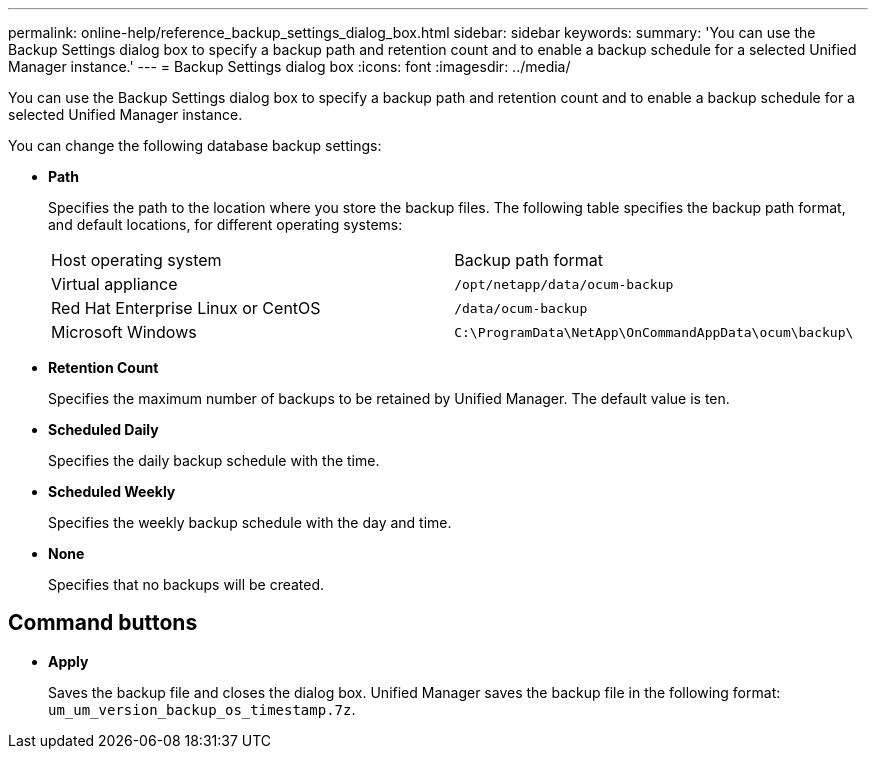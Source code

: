 ---
permalink: online-help/reference_backup_settings_dialog_box.html
sidebar: sidebar
keywords: 
summary: 'You can use the Backup Settings dialog box to specify a backup path and retention count and to enable a backup schedule for a selected Unified Manager instance.'
---
= Backup Settings dialog box
:icons: font
:imagesdir: ../media/

[.lead]
You can use the Backup Settings dialog box to specify a backup path and retention count and to enable a backup schedule for a selected Unified Manager instance.

You can change the following database backup settings:

* *Path*
+
Specifies the path to the location where you store the backup files. The following table specifies the backup path format, and default locations, for different operating systems:
+
|===
| Host operating system| Backup path format
a|
Virtual appliance
a|
`/opt/netapp/data/ocum-backup`
a|
Red Hat Enterprise Linux or CentOS
a|
`/data/ocum-backup`
a|
Microsoft Windows
a|
`C:\ProgramData\NetApp\OnCommandAppData\ocum\backup\`
|===

* *Retention Count*
+
Specifies the maximum number of backups to be retained by Unified Manager. The default value is ten.

* *Scheduled Daily*
+
Specifies the daily backup schedule with the time.

* *Scheduled Weekly*
+
Specifies the weekly backup schedule with the day and time.

* *None*
+
Specifies that no backups will be created.

== Command buttons

* *Apply*
+
Saves the backup file and closes the dialog box. Unified Manager saves the backup file in the following format: `um_um_version_backup_os_timestamp.7z`.
